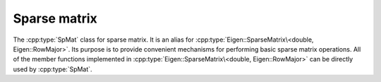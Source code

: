 Sparse matrix
==============
The :cpp:type:`SpMat` class for sparse matrix. It is an alias for :cpp:type:`Eigen::SparseMatrix\<double, Eigen::RowMajor>`.
Its purpose is to provide convenient mechanisms for performing basic sparse matrix
operations. All of the member functions implemented in :cpp:type:`Eigen::SparseMatrix\<double, Eigen::RowMajor>` can be directly used by :cpp:type:`SpMat`.

